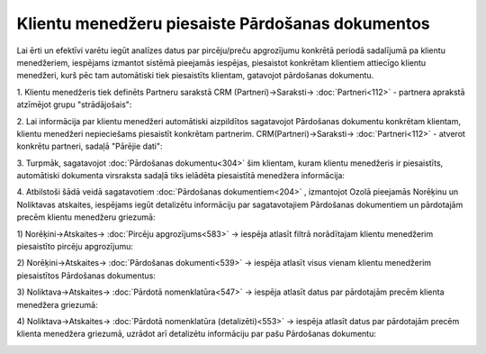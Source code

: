 .. 14136 Klientu menedžeru piesaiste Pārdošanas dokumentos***************************************************** 
Lai ērti un efektīvi varētu iegūt analīzes datus par pircēju/preču
apgrozījumu konkrētā periodā sadalījumā pa klientu menedžeriem,
iespējams izmantot sistēmā pieejamās iespējas, piesaistot konkrētam
klientiem attiecīgo klientu menedžeri, kurš pēc tam automātiski tiek
piesaistīts klientam, gatavojot pārdošanas dokumentu.

1. Klientu menedžeris tiek definēts Partneru sarakstā CRM
(Partneri)->Saraksti-> :doc:`Partneri<112>` - partnera aprakstā
atzīmējot grupu "strādājošais":

|images_ozols/26460.png|

2. Lai informācija par klientu menedžeri automātiski aizpildītos
sagatavojot Pārdošanas dokumentu konkrētam klientam, klientu menedžeri
nepieciešams piesaistīt konkrētam partnerim.
CRM(Partneri)->Saraksti-> :doc:`Partneri<112>` - atverot konkrētu
partneri, sadaļā "Pārējie dati":

|images_ozols/26461.png|

3. Turpmāk, sagatavojot :doc:`Pārdošanas dokumentu<304>` šim klientam,
kuram klientu menedžeris ir piesaistīts, automātiski dokumenta
virsraksta sadaļā tiks ielādēta piesaistītā menedžera informācija:

|images_ozols/26462.png|

4. Atbilstoši šādā veidā sagatavotiem :doc:`Pārdošanas
dokumentiem<204>` , izmantojot Ozolā pieejamās Norēķinu un Noliktavas
atskaites, iespējams iegūt detalizētu informāciju par sagatavotajiem
Pārdošanas dokumentiem un pārdotajām precēm klientu menedžeru
griezumā:

1) Norēķini->Atskaites-> :doc:`Pircēju apgrozījums<583>` -> iespēja
atlasīt filtrā norādītajam klientu menedžerim piesaistīto pircēju
apgrozījumu:

|images_ozols/26463.png|

2) Norēķini->Atskaites-> :doc:`Pārdošanas dokumenti<539>` -> iespēja
atlasīt visus vienam klientu menedžerim piesaistītos Pārdošanas
dokumentus:

|images_ozols/26464.png|

3) Noliktava->Atskaites-> :doc:`Pārdotā nomenklatūra<547>` -> iespēja
atlasīt datus par pārdotajām precēm klienta menedžera griezumā:

|images_ozols/26465.png|

4) Noliktava->Atskaites-> :doc:`Pārdotā nomenklatūra
(detalizēti)<553>` -> iespēja atlasīt datus par pārdotajām precēm
klienta menedžera griezumā, uzrādot arī detalizētu informāciju par
pašu Pārdošanas dokumentu:

|images_ozols/26466.png|

.. |images_ozols/26460.png| image:: images_ozols/26460.png
       :scale: 100%

.. |images_ozols/26461.png| image:: images_ozols/26461.png
       :scale: 100%

.. |images_ozols/26462.png| image:: images_ozols/26462.png
       :scale: 100%

.. |images_ozols/26463.png| image:: images_ozols/26463.png
       :scale: 100%

.. |images_ozols/26464.png| image:: images_ozols/26464.png
       :scale: 100%

.. |images_ozols/26465.png| image:: images_ozols/26465.png
       :scale: 100%

.. |images_ozols/26466.png| image:: images_ozols/26466.png
       :scale: 100%

 